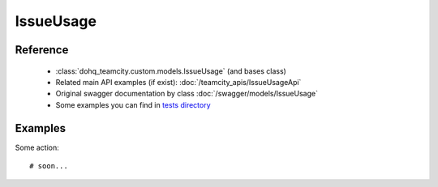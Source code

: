 ############
IssueUsage
############

Reference
========

  + :class:`dohq_teamcity.custom.models.IssueUsage` (and bases class)
  + Related main API examples (if exist): :doc:`/teamcity_apis/IssueUsageApi`
  + Original swagger documentation by class :doc:`/swagger/models/IssueUsage`
  + Some examples you can find in `tests directory <https://github.com/devopshq/teamcity/blob/develop/test>`_

Examples
========
Some action::

    # soon...


